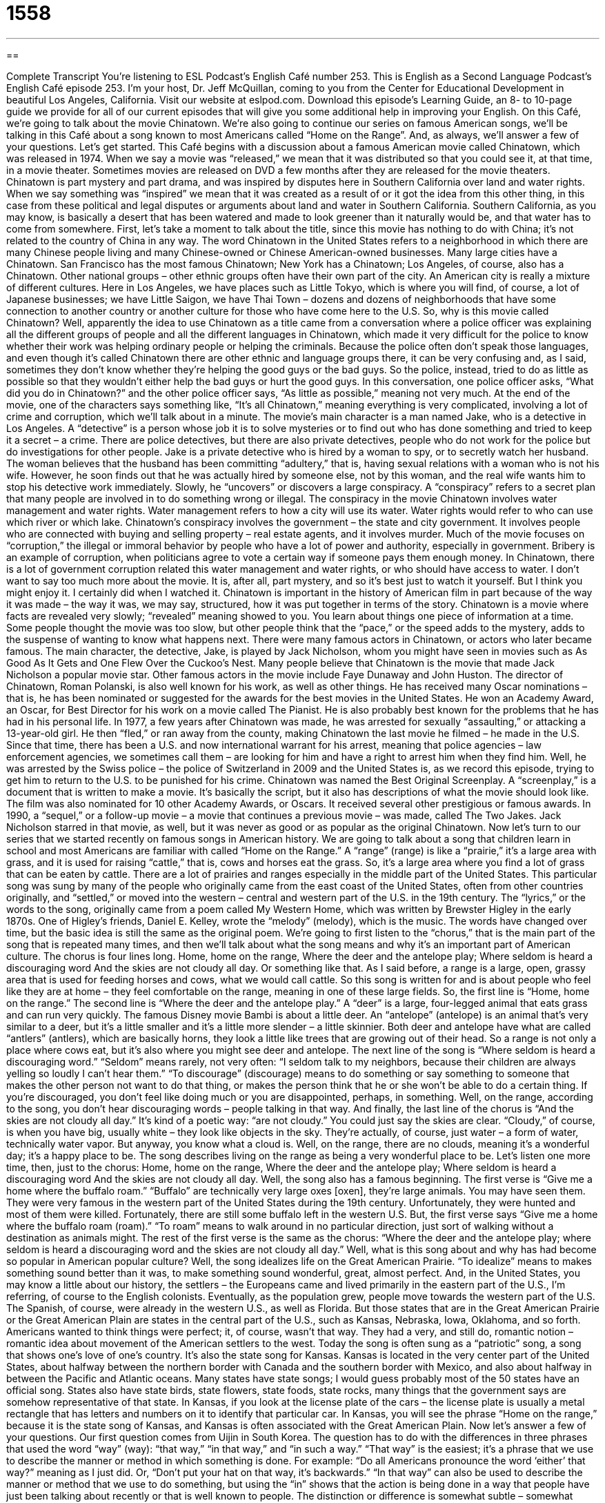 = 1558
:toc: left
:toclevels: 3
:sectnums:
:stylesheet: ../../../myAdocCss.css

'''

== 

Complete Transcript
You’re listening to ESL Podcast’s English Café number 253.
This is English as a Second Language Podcast’s English Café episode 253. I’m your host, Dr. Jeff McQuillan, coming to you from the Center for Educational Development in beautiful Los Angeles, California.
Visit our website at eslpod.com. Download this episode’s Learning Guide, an 8- to 10-page guide we provide for all of our current episodes that will give you some additional help in improving your English.
On this Café, we’re going to talk about the movie Chinatown. We’re also going to continue our series on famous American songs, we’ll be talking in this Café about a song known to most Americans called “Home on the Range”. And, as always, we’ll answer a few of your questions. Let’s get started.
This Café begins with a discussion about a famous American movie called Chinatown, which was released in 1974. When we say a movie was “released,” we mean that it was distributed so that you could see it, at that time, in a movie theater. Sometimes movies are released on DVD a few months after they are released for the movie theaters. Chinatown is part mystery and part drama, and was inspired by disputes here in Southern California over land and water rights. When we say something was “inspired” we mean that it was created as a result of or it got the idea from this other thing, in this case from these political and legal disputes or arguments about land and water in Southern California. Southern California, as you may know, is basically a desert that has been watered and made to look greener than it naturally would be, and that water has to come from somewhere.
First, let’s take a moment to talk about the title, since this movie has nothing to do with China; it’s not related to the country of China in any way. The word Chinatown in the United States refers to a neighborhood in which there are many Chinese people living and many Chinese-owned or Chinese American-owned businesses. Many large cities have a Chinatown. San Francisco has the most famous Chinatown; New York has a Chinatown; Los Angeles, of course, also has a Chinatown.
Other national groups – other ethnic groups often have their own part of the city. An American city is really a mixture of different cultures. Here in Los Angeles, we have places such as Little Tokyo, which is where you will find, of course, a lot of Japanese businesses; we have Little Saigon, we have Thai Town – dozens and dozens of neighborhoods that have some connection to another country or another culture for those who have come here to the U.S.
So, why is this movie called Chinatown? Well, apparently the idea to use Chinatown as a title came from a conversation where a police officer was explaining all the different groups of people and all the different languages in Chinatown, which made it very difficult for the police to know whether their work was helping ordinary people or helping the criminals. Because the police often don’t speak those languages, and even though it’s called Chinatown there are other ethnic and language groups there, it can be very confusing and, as I said, sometimes they don’t know whether they’re helping the good guys or the bad guys. So the police, instead, tried to do as little as possible so that they wouldn’t either help the bad guys or hurt the good guys.
In this conversation, one police officer asks, “What did you do in Chinatown?” and the other police officer says, “As little as possible,” meaning not very much. At the end of the movie, one of the characters says something like, “It’s all Chinatown,” meaning everything is very complicated, involving a lot of crime and corruption, which we’ll talk about in a minute.
The movie’s main character is a man named Jake, who is a detective in Los Angeles. A “detective” is a person whose job it is to solve mysteries or to find out who has done something and tried to keep it a secret – a crime. There are police detectives, but there are also private detectives, people who do not work for the police but do investigations for other people. Jake is a private detective who is hired by a woman to spy, or to secretly watch her husband. The woman believes that the husband has been committing “adultery,” that is, having sexual relations with a woman who is not his wife. However, he soon finds out that he was actually hired by someone else, not by this woman, and the real wife wants him to stop his detective work immediately. Slowly, he “uncovers” or discovers a large conspiracy.
A “conspiracy” refers to a secret plan that many people are involved in to do something wrong or illegal. The conspiracy in the movie Chinatown involves water management and water rights. Water management refers to how a city will use its water. Water rights would refer to who can use which river or which lake. Chinatown’s conspiracy involves the government – the state and city government. It involves people who are connected with buying and selling property – real estate agents, and it involves murder. Much of the movie focuses on “corruption,” the illegal or immoral behavior by people who have a lot of power and authority, especially in government. Bribery is an example of corruption, when politicians agree to vote a certain way if someone pays them enough money. In Chinatown, there is a lot of government corruption related this water management and water rights, or who should have access to water.
I don’t want to say too much more about the movie. It is, after all, part mystery, and so it’s best just to watch it yourself. But I think you might enjoy it. I certainly did when I watched it.
Chinatown is important in the history of American film in part because of the way it was made – the way it was, we may say, structured, how it was put together in terms of the story. Chinatown is a movie where facts are revealed very slowly; “revealed” meaning showed to you. You learn about things one piece of information at a time. Some people thought the movie was too slow, but other people think that the “pace,” or the speed adds to the mystery, adds to the suspense of wanting to know what happens next.
There were many famous actors in Chinatown, or actors who later became famous. The main character, the detective, Jake, is played by Jack Nicholson, whom you might have seen in movies such as As Good As It Gets and One Flew Over the Cuckoo’s Nest. Many people believe that Chinatown is the movie that made Jack Nicholson a popular movie star. Other famous actors in the movie include Faye Dunaway and John Huston.
The director of Chinatown, Roman Polanski, is also well known for his work, as well as other things. He has received many Oscar nominations – that is, he has been nominated or suggested for the awards for the best movies in the United States. He won an Academy Award, an Oscar, for Best Director for his work on a movie called The Pianist. He is also probably best known for the problems that he has had in his personal life. In 1977, a few years after Chinatown was made, he was arrested for sexually “assaulting,” or attacking a 13-year-old girl. He then “fled,” or ran away from the county, making Chinatown the last movie he filmed – he made in the U.S. Since that time, there has been a U.S. and now international warrant for his arrest, meaning that police agencies – law enforcement agencies, we sometimes call them – are looking for him and have a right to arrest him when they find him. Well, he was arrested by the Swiss police – the police of Switzerland in 2009 and the United States is, as we record this episode, trying to get him to return to the U.S. to be punished for his crime.
Chinatown was named the Best Original Screenplay. A “screenplay,” is a document that is written to make a movie. It’s basically the script, but it also has descriptions of what the movie should look like. The film was also nominated for 10 other Academy Awards, or Oscars. It received several other prestigious or famous awards. In 1990, a “sequel,” or a follow-up movie – a movie that continues a previous movie – was made, called The Two Jakes. Jack Nicholson starred in that movie, as well, but it was never as good or as popular as the original Chinatown.
Now let’s turn to our series that we started recently on famous songs in American history. We are going to talk about a song that children learn in school and most Americans are familiar with called “Home on the Range.” A “range” (range) is like a “prairie,” it’s a large area with grass, and it is used for raising “cattle,” that is, cows and horses eat the grass. So, it’s a large area where you find a lot of grass that can be eaten by cattle. There are a lot of prairies and ranges especially in the middle part of the United States. This particular song was sung by many of the people who originally came from the east coast of the United States, often from other countries originally, and “settled,” or moved into the western – central and western part of the U.S. in the 19th century.
The “lyrics,” or the words to the song, originally came from a poem called My Western Home, which was written by Brewster Higley in the early 1870s. One of Higley’s friends, Daniel E. Kelley, wrote the “melody” (melody), which is the music. The words have changed over time, but the basic idea is still the same as the original poem. We’re going to first listen to the “chorus,” that is the main part of the song that is repeated many times, and then we’ll talk about what the song means and why it’s an important part of American culture. The chorus is four lines long.
Home, home on the range,
Where the deer and the antelope play;
Where seldom is heard a discouraging word
And the skies are not cloudy all day.
Or something like that. As I said before, a range is a large, open, grassy area that is used for feeding horses and cows, what we would call cattle. So this song is written for and is about people who feel like they are at home – they feel comfortable on the range, meaning in one of these large fields. So, the first line is “Home, home on the range.” The second line is “Where the deer and the antelope play.” A “deer” is a large, four-legged animal that eats grass and can run very quickly. The famous Disney movie Bambi is about a little deer. An “antelope” (antelope) is an animal that’s very similar to a deer, but it’s a little smaller and it’s a little more slender – a little skinnier. Both deer and antelope have what are called “antlers” (antlers), which are basically horns, they look a little like trees that are growing out of their head. So a range is not only a place where cows eat, but it’s also where you might see deer and antelope.
The next line of the song is “Where seldom is heard a discouraging word.” “Seldom” means rarely, not very often: “I seldom talk to my neighbors, because their children are always yelling so loudly I can’t hear them.” “To discourage” (discourage) means to do something or say something to someone that makes the other person not want to do that thing, or makes the person think that he or she won’t be able to do a certain thing. If you’re discouraged, you don’t feel like doing much or you are disappointed, perhaps, in something. Well, on the range, according to the song, you don’t hear discouraging words – people talking in that way. And finally, the last line of the chorus is “And the skies are not cloudy all day.” It’s kind of a poetic way: “are not cloudy.” You could just say the skies are clear. “Cloudy,” of course, is when you have big, usually white – they look like objects in the sky. They’re actually, of course, just water – a form of water, technically water vapor. But anyway, you know what a cloud is. Well, on the range, there are no clouds, meaning it’s a wonderful day; it’s a happy place to be. The song describes living on the range as being a very wonderful place to be.
Let’s listen one more time, then, just to the chorus:
Home, home on the range,
Where the deer and the antelope play;
Where seldom is heard a discouraging word
And the skies are not cloudy all day.
Well, the song also has a famous beginning. The first verse is “Give me a home where the buffalo roam.” “Buffalo” are technically very large oxes [oxen], they’re large animals. You may have seen them. They were very famous in the western part of the United States during the 19th century. Unfortunately, they were hunted and most of them were killed. Fortunately, there are still some buffalo left in the western U.S. But, the first verse says “Give me a home where the buffalo roam (roam).” “To roam” means to walk around in no particular direction, just sort of walking without a destination as animals might. The rest of the first verse is the same as the chorus: “Where the deer and the antelope play; where seldom is heard a discouraging word and the skies are not cloudy all day.”
Well, what is this song about and why has had become so popular in American popular culture? Well, the song idealizes life on the Great American Prairie. “To idealize” means to makes something sound better than it was, to make something sound wonderful, great, almost perfect. And, in the United States, you may know a little about our history, the settlers – the Europeans came and lived primarily in the eastern part of the U.S., I’m referring, of course to the English colonists. Eventually, as the population grew, people move towards the western part of the U.S. The Spanish, of course, were already in the western U.S., as well as Florida. But those states that are in the Great American Prairie or the Great American Plain are states in the central part of the U.S., such as Kansas, Nebraska, Iowa, Oklahoma, and so forth. Americans wanted to think things were perfect; it, of course, wasn’t that way. They had a very, and still do, romantic notion – romantic idea about movement of the American settlers to the west.
Today the song is often sung as a “patriotic” song, a song that shows one’s love of one’s country. It’s also the state song for Kansas. Kansas is located in the very center part of the United States, about halfway between the northern border with Canada and the southern border with Mexico, and also about halfway in between the Pacific and Atlantic oceans. Many states have state songs; I would guess probably most of the 50 states have an official song. States also have state birds, state flowers, state foods, state rocks, many things that the government says are somehow representative of that state. In Kansas, if you look at the license plate of the cars – the license plate is usually a metal rectangle that has letters and numbers on it to identify that particular car. In Kansas, you will see the phrase “Home on the range,” because it is the state song of Kansas, and Kansas is often associated with the Great American Plain.
Now let’s answer a few of your questions.
Our first question comes from Uijin in South Korea. The question has to do with the differences in three phrases that used the word “way” (way): “that way,” “in that way,” and “in such a way.”
“That way” is the easiest; it’s a phrase that we use to describe the manner or method in which something is done. For example: “Do all Americans pronounce the word ‘either’ that way?” meaning as I just did. Or, “Don’t put your hat on that way, it’s backwards.”
“In that way” can also be used to describe the manner or method that we use to do something, but using the “in” shows that the action is being done in a way that people have just been talking about recently or that is well known to people. The distinction or difference is somewhat subtle – somewhat small. For example: “You left the ‘r’ sound off the end of the word ‘theater’. Do all American people pronounced the word in that way?” meaning by leaving the “r” off. I’m referring to something that I just talked about.
“In such a way” is a phrase that is used to mean how something happens; it’s often used as part of an adverb clause, something that is modifying or saying something about the verb. “In such a way” is a prepositional phrase; you have to use the word “in,” you can’t just say “such a way.” For example: “Americans pronounce the word in such a way that it may confuse other people.” Or, “She dressed today in such a way as to attract attention, to get the boys to notice her.”
Tzu-Ling (Tzu-Ling) in Taiwan wants to know the meaning of the phrase “neither here nor there.” This is a somewhat common expression. “Neither” is a pronoun meaning not this or not that. It is often used with the word “nor” when you have two things you are talking about. “Neither here nor there,” however, means in general it’s not important; it has no meaning in this situation. It’s what we might call an adverb phrase that is used to describe something that is not useful or not relevant. For example: “The fact that the party was at six o’clock and not at eight o’clock was neither here nor there because I still had to work all night.” It didn’t matter what time the party started, I had to work and therefore I couldn’t be there, so the fact that it started is neither here nor there.
Finally, a question from Junbo (Junbo) in Canada. The question has to do with the difference between “suffer” (suffer) and “suffer from.”
“To suffer” means to experience something that is painful or unpleasant, to go through something that you can’t get away from: “There is a lot of pain and suffering in a country where a war is taking place.” People are dying, people are getting injured or hurt. There’s a lot of suffering there; people suffer in those countries, to use it as a verb.
“To suffer from” means that you are saying what the cause of that suffering is. If you say “The people are suffering in this country,” you’re not giving the cause, the reason. “They are suffering from the effects of the war,” now you know. “To suffer from” is also used to talk about something that continues to happen or continued to happen in the past for a period of time. For example: “He suffered from heart disease for many years. Yesterday, he suffered a heart attack.” So here, you get both uses: he suffered something, a heart attack, but he also suffered from heart disease, meaning he experienced problems, pain, some unpleasant feelings in the past as well. Or, you could say, “I suffer from headaches.” The reason that I suffer is because of the headaches. “My mother is suffering from a headache and cannot go to dinner tonight.” Well, I hope she isn’t; if she is, she should take some aspirin!
If you have a question, you can take some aspirin or you can email us. Our email address is eslpod@eslpod.com. We won’t answer everyone’s questions, we don’t have time, but we’ll do our best.
From Los Angeles, California, I’m Jeff McQuillan. Thank you for listening. Come back and listen to us next time on the English Café.
ESL Podcast’s English Café is written and produced by Dr. Jeff McQuillan and Dr. Lucy Tse, copyright 2010 by the Center for Educational Development.
Glossary
to be inspired by (something) – to be created as a result of something; to have made someone feel like doing something
* The artist said that these paintings were inspired by his years living in Asia.
conspiracy – a secret plan that many people are involved in to do something wrong or illegal
* The newspaper reporter investigated a conspiracy among the major drug companies to hide the serious negative effects of this medication.
corruption – illegal and immoral behavior by people who have a lot of power and authority, especially in government
* How will we build a new nation when the government is full of corruption?
to reveal – to show others new information; to show others secret or private information
* In Li’s book, she revealed the reasons for her controversial career decisions.
to flee – to run away from someone or something; to try to get away from someone or something as quickly as possible
* In the movie, the people tried to flee from the killer, but he caught them all.
warrant for (someone’s) arrest – a document allowing law enforcement agencies to look for someone and to arrest that person when he or she is found
* Paul didn’t appear in court when he was supposed to and now there is a warrant for his arrest.
range – a large area covered with grass used for raising cows and horses
* Even though Ethan works in the city, he spends his vacations riding horses on the range near his ranch.
antelope – an animal that is very similar to a deer, but a little smaller and more slender
* It’s not common to see antelope in these woods at this time of year.
seldom – rarely; not very often
* Although all parents are invited to school events, Anna’s parents seldom attend.
discouraging – doing or saying something that makes another person not want to do something, or makes another person think that he or she won’t be able to do something
* It’s discouraging to be told that you don’t have the qualifications for a good job, but getting more education should solve that problem.
to idealize – to show others that someone is perfect and that he or she can do no wrong; to say that something is perfect or better than in reality
* Do you think children often have idealized views of their parents?
state song – a song chosen by the people who live in a particular state as something that represents them musically; the official song of a state
* Every year, we sing our state song at the start of the new baseball season.
that way – a phrase used to describe the manner or actions used to do something or the way something is right now
* Don’t raise your voice and talk that way to your mother.
in that way – a phrase used to describe the manner or actions used to do something when the action being done is already known because was talked about recently or it is of a type that is well known by the people one is talking to
* - Lionel always leaves his tools dirty after work.
* - If he treats his tools in that way, they won’t last long.
in such a way – a phrase used to mean how something happens, usually followed by “that” or “as to” and the likely result of such action
* If you ride a horse in such a way as to hurt it, it will not allow you to ride it again.
neither here nor there – having no importance or meaning; not being useful or meaningful to something else
* Whether he decides to come to the meeting is neither here nor there. We don’t need him to discuss these important matters.
to suffer – to experience or undergo something that is unpleasant or painful; to go through something one can’t get away from or avoid
* Oscar suffers from a toothache and can’t go to work.
to suffer from – to experience or undergo something that is unpleasant or painful and that continues to happen over a period of time; to go through something one can’t get away from or avoid for a period of time
* Pei suffered from bad dreams for most of her life, causing her to sleep poorly.
What Insiders Know
Los Angeles Cultural Neighborhoods
One of the benefits of visiting a large city like Los Angeles is its cultural “diversity” (having many kinds; having a lot of variety). This diversity comes mainly from the immigrants who have “settled in” (come to live in) the Los Angeles area in the past, and who continue to make this city their home.
This diversity has created a city with many cultural neighborhoods with shops, restaurants, services, and other businesses. If you visit Los Angeles, you may want to spend some time in or near “downtown,” the business and governmental center of the city with a large number of “skyscrapers” (tall business buildings). Spending some time downtown will allow you to see several of Los Angeles’ most famous cultural neighborhoods.
Perhaps the most well known cultural neighborhood in Los Angeles is Chinatown, a place where Chinese businesses and restaurants can be found. Although far fewer Chinese immigrants move to Chinatown these days, it is still a lively area to visit, to eat, and to shop for “souvenirs” (objects bought to remember a place one has visited).
Near to Chinatown is El Pueblo Historic Monument. Today, this area is mainly for tourists to see a Mexican-style “marketplace” (place to buy and sell), where they can find small “stalls” (stands used for selling things) selling souvenirs. On many weekends, visitors can also to hear Mexican music being played and see folk dancing performed in the outdoor “pavilion” (a shelter with a top, usually found in parks). Not far from Chinatown and El Pueblo is Little Tokyo. Although not as “vibrant” (full of life) as it once was, this neighborhood still has Japanese restaurants offering “authentic” (real; genuine) Japanese food and stores offering goods popular in Japan.
With immigrants from over 140 countries, it is not surprising that new cultural neighborhoods continue to emerge. More recent cultural neighborhoods include, Little Ethiopia, Thai Town, and Little Armenia.